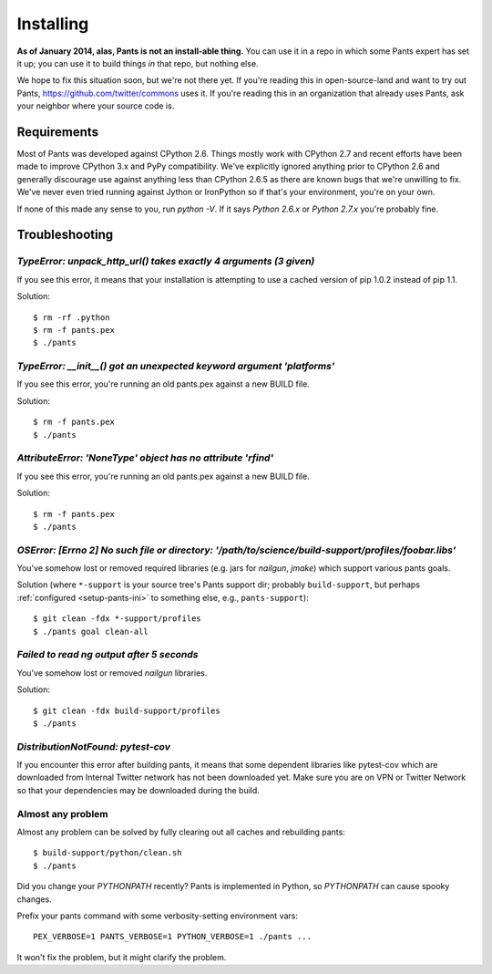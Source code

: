 Installing
==========

**As of January 2014, alas, Pants is not an install-able thing.**
You can use it in a repo in which some Pants expert has set it up;
you can use it to build things *in* that repo, but nothing else.

We hope to fix this situation soon, but we're not there yet.
If you're reading this in open-source-land and want to try out Pants,
https://github.com/twitter/commons uses it. If you're reading this in
an organization that already uses Pants, ask your neighbor where
your source code is.


Requirements
------------

Most of Pants was developed against CPython 2.6.
Things mostly work with CPython 2.7 and recent efforts have been made to improve
CPython 3.x and PyPy compatibility.  We've explicitly ignored anything prior to
CPython 2.6 and generally discourage use against anything less than
CPython 2.6.5 as there are known bugs that we're unwilling to fix.  We've never
even tried running against Jython or IronPython so if that's your environment,
you're on your own.

If none of this made any sense to you, run `python -V`.  If it says `Python
2.6.x` or `Python 2.7.x` you're probably fine.

.. _tshoot:

Troubleshooting
---------------

`TypeError: unpack_http_url() takes exactly 4 arguments (3 given)`
``````````````````````````````````````````````````````````````````

If you see this error, it means that your installation is attempting to use a cached
version of pip 1.0.2 instead of pip 1.1.

Solution::

    $ rm -rf .python
    $ rm -f pants.pex
    $ ./pants

`TypeError: __init__() got an unexpected keyword argument 'platforms'`
``````````````````````````````````````````````````````````````````````

If you see this error, you're running an old pants.pex against a new BUILD file.

Solution::

    $ rm -f pants.pex
    $ ./pants


`AttributeError: 'NoneType' object has no attribute 'rfind'`
````````````````````````````````````````````````````````````

If you see this error, you're running an old pants.pex against a new BUILD file.

Solution::

    $ rm -f pants.pex
    $ ./pants

`OSError: [Errno 2] No such file or directory: '/path/to/science/build-support/profiles/foobar.libs'`
`````````````````````````````````````````````````````````````````````````````````````````````````````

You've somehow lost or removed required libraries (e.g. jars for `nailgun`, `jmake`) which support
various pants goals.

Solution (where ``*-support`` is your source tree's Pants support dir; probably
``build-support``, but perhaps :ref:`configured <setup-pants-ini>` to something
else, e.g., ``pants-support``)::

    $ git clean -fdx *-support/profiles
    $ ./pants goal clean-all

`Failed to read ng output after 5 seconds`
``````````````````````````````````````````

You've somehow lost or removed `nailgun` libraries.

Solution::

    $ git clean -fdx build-support/profiles
    $ ./pants

`DistributionNotFound: pytest-cov`
``````````````````````````````````

If you encounter this error after building pants, it means that some dependent
libraries like pytest-cov which are downloaded from Internal Twitter network
has not been downloaded yet.  Make sure you are on VPN or Twitter Network so
that your dependencies may be downloaded during the build.


Almost any problem
``````````````````

Almost any problem can be solved by fully clearing out all caches and rebuilding pants::

    $ build-support/python/clean.sh
    $ ./pants

Did you change your `PYTHONPATH` recently? Pants is implemented in Python, so
`PYTHONPATH` can cause spooky changes.

Prefix your pants command with some verbosity-setting environment vars::

    PEX_VERBOSE=1 PANTS_VERBOSE=1 PYTHON_VERBOSE=1 ./pants ...

It won't fix the problem, but it might clarify the problem.

